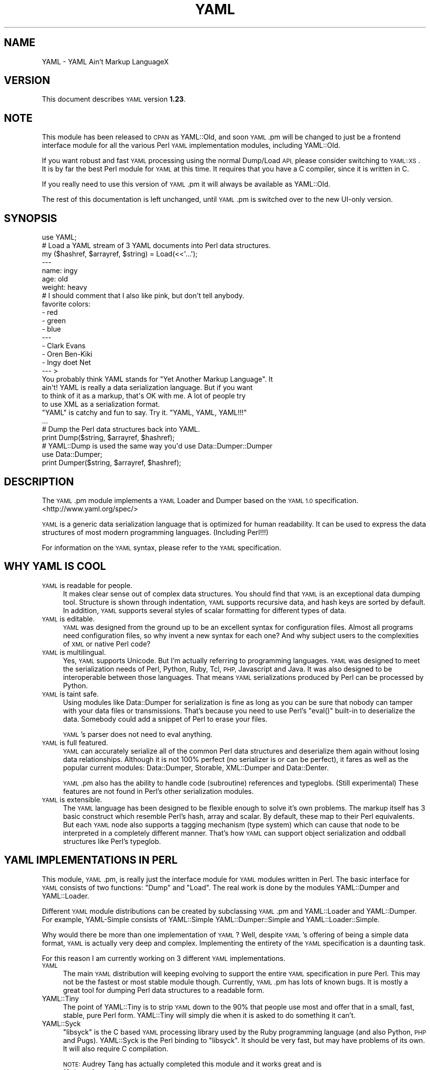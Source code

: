 .\" Automatically generated by Pod::Man 2.27 (Pod::Simple 3.28)
.\"
.\" Standard preamble:
.\" ========================================================================
.de Sp \" Vertical space (when we can't use .PP)
.if t .sp .5v
.if n .sp
..
.de Vb \" Begin verbatim text
.ft CW
.nf
.ne \\$1
..
.de Ve \" End verbatim text
.ft R
.fi
..
.\" Set up some character translations and predefined strings.  \*(-- will
.\" give an unbreakable dash, \*(PI will give pi, \*(L" will give a left
.\" double quote, and \*(R" will give a right double quote.  \*(C+ will
.\" give a nicer C++.  Capital omega is used to do unbreakable dashes and
.\" therefore won't be available.  \*(C` and \*(C' expand to `' in nroff,
.\" nothing in troff, for use with C<>.
.tr \(*W-
.ds C+ C\v'-.1v'\h'-1p'\s-2+\h'-1p'+\s0\v'.1v'\h'-1p'
.ie n \{\
.    ds -- \(*W-
.    ds PI pi
.    if (\n(.H=4u)&(1m=24u) .ds -- \(*W\h'-12u'\(*W\h'-12u'-\" diablo 10 pitch
.    if (\n(.H=4u)&(1m=20u) .ds -- \(*W\h'-12u'\(*W\h'-8u'-\"  diablo 12 pitch
.    ds L" ""
.    ds R" ""
.    ds C` ""
.    ds C' ""
'br\}
.el\{\
.    ds -- \|\(em\|
.    ds PI \(*p
.    ds L" ``
.    ds R" ''
.    ds C`
.    ds C'
'br\}
.\"
.\" Escape single quotes in literal strings from groff's Unicode transform.
.ie \n(.g .ds Aq \(aq
.el       .ds Aq '
.\"
.\" If the F register is turned on, we'll generate index entries on stderr for
.\" titles (.TH), headers (.SH), subsections (.SS), items (.Ip), and index
.\" entries marked with X<> in POD.  Of course, you'll have to process the
.\" output yourself in some meaningful fashion.
.\"
.\" Avoid warning from groff about undefined register 'F'.
.de IX
..
.nr rF 0
.if \n(.g .if rF .nr rF 1
.if (\n(rF:(\n(.g==0)) \{
.    if \nF \{
.        de IX
.        tm Index:\\$1\t\\n%\t"\\$2"
..
.        if !\nF==2 \{
.            nr % 0
.            nr F 2
.        \}
.    \}
.\}
.rr rF
.\"
.\" Accent mark definitions (@(#)ms.acc 1.5 88/02/08 SMI; from UCB 4.2).
.\" Fear.  Run.  Save yourself.  No user-serviceable parts.
.    \" fudge factors for nroff and troff
.if n \{\
.    ds #H 0
.    ds #V .8m
.    ds #F .3m
.    ds #[ \f1
.    ds #] \fP
.\}
.if t \{\
.    ds #H ((1u-(\\\\n(.fu%2u))*.13m)
.    ds #V .6m
.    ds #F 0
.    ds #[ \&
.    ds #] \&
.\}
.    \" simple accents for nroff and troff
.if n \{\
.    ds ' \&
.    ds ` \&
.    ds ^ \&
.    ds , \&
.    ds ~ ~
.    ds /
.\}
.if t \{\
.    ds ' \\k:\h'-(\\n(.wu*8/10-\*(#H)'\'\h"|\\n:u"
.    ds ` \\k:\h'-(\\n(.wu*8/10-\*(#H)'\`\h'|\\n:u'
.    ds ^ \\k:\h'-(\\n(.wu*10/11-\*(#H)'^\h'|\\n:u'
.    ds , \\k:\h'-(\\n(.wu*8/10)',\h'|\\n:u'
.    ds ~ \\k:\h'-(\\n(.wu-\*(#H-.1m)'~\h'|\\n:u'
.    ds / \\k:\h'-(\\n(.wu*8/10-\*(#H)'\z\(sl\h'|\\n:u'
.\}
.    \" troff and (daisy-wheel) nroff accents
.ds : \\k:\h'-(\\n(.wu*8/10-\*(#H+.1m+\*(#F)'\v'-\*(#V'\z.\h'.2m+\*(#F'.\h'|\\n:u'\v'\*(#V'
.ds 8 \h'\*(#H'\(*b\h'-\*(#H'
.ds o \\k:\h'-(\\n(.wu+\w'\(de'u-\*(#H)/2u'\v'-.3n'\*(#[\z\(de\v'.3n'\h'|\\n:u'\*(#]
.ds d- \h'\*(#H'\(pd\h'-\w'~'u'\v'-.25m'\f2\(hy\fP\v'.25m'\h'-\*(#H'
.ds D- D\\k:\h'-\w'D'u'\v'-.11m'\z\(hy\v'.11m'\h'|\\n:u'
.ds th \*(#[\v'.3m'\s+1I\s-1\v'-.3m'\h'-(\w'I'u*2/3)'\s-1o\s+1\*(#]
.ds Th \*(#[\s+2I\s-2\h'-\w'I'u*3/5'\v'-.3m'o\v'.3m'\*(#]
.ds ae a\h'-(\w'a'u*4/10)'e
.ds Ae A\h'-(\w'A'u*4/10)'E
.    \" corrections for vroff
.if v .ds ~ \\k:\h'-(\\n(.wu*9/10-\*(#H)'\s-2\u~\d\s+2\h'|\\n:u'
.if v .ds ^ \\k:\h'-(\\n(.wu*10/11-\*(#H)'\v'-.4m'^\v'.4m'\h'|\\n:u'
.    \" for low resolution devices (crt and lpr)
.if \n(.H>23 .if \n(.V>19 \
\{\
.    ds : e
.    ds 8 ss
.    ds o a
.    ds d- d\h'-1'\(ga
.    ds D- D\h'-1'\(hy
.    ds th \o'bp'
.    ds Th \o'LP'
.    ds ae ae
.    ds Ae AE
.\}
.rm #[ #] #H #V #F C
.\" ========================================================================
.\"
.IX Title "YAML 3pm"
.TH YAML 3pm "2017-02-19" "perl v5.18.2" "User Contributed Perl Documentation"
.\" For nroff, turn off justification.  Always turn off hyphenation; it makes
.\" way too many mistakes in technical documents.
.if n .ad l
.nh
.SH "NAME"
YAML \- YAML Ain't Markup LanguageX
.SH "VERSION"
.IX Header "VERSION"
This document describes \s-1YAML\s0 version \fB1.23\fR.
.SH "NOTE"
.IX Header "NOTE"
This module has been released to \s-1CPAN\s0 as YAML::Old, and soon \s-1YAML\s0.pm will
be changed to just be a frontend interface module for all the various Perl
\&\s-1YAML\s0 implementation modules, including YAML::Old.
.PP
If you want robust and fast \s-1YAML\s0 processing using the normal Dump/Load \s-1API,\s0
please consider switching to \s-1YAML::XS\s0. It is by far the best Perl module
for \s-1YAML\s0 at this time. It requires that you have a C compiler, since it is
written in C.
.PP
If you really need to use this version of \s-1YAML\s0.pm it will always be available
as YAML::Old.
.PP
The rest of this documentation is left unchanged, until \s-1YAML\s0.pm is switched
over to the new UI-only version.
.SH "SYNOPSIS"
.IX Header "SYNOPSIS"
.Vb 1
\&    use YAML;
\&
\&    # Load a YAML stream of 3 YAML documents into Perl data structures.
\&    my ($hashref, $arrayref, $string) = Load(<<\*(Aq...\*(Aq);
\&    \-\-\-
\&    name: ingy
\&    age: old
\&    weight: heavy
\&    # I should comment that I also like pink, but don\*(Aqt tell anybody.
\&    favorite colors:
\&      \- red
\&      \- green
\&      \- blue
\&    \-\-\-
\&    \- Clark Evans
\&    \- Oren Ben\-Kiki
\&    \- Ingy do\*:t Net
\&    \-\-\- >
\&    You probably think YAML stands for "Yet Another Markup Language". It
\&    ain\*(Aqt! YAML is really a data serialization language. But if you want
\&    to think of it as a markup, that\*(Aqs OK with me. A lot of people try
\&    to use XML as a serialization format.
\&
\&    "YAML" is catchy and fun to say. Try it. "YAML, YAML, YAML!!!"
\&    ...
\&
\&    # Dump the Perl data structures back into YAML.
\&    print Dump($string, $arrayref, $hashref);
\&
\&    # YAML::Dump is used the same way you\*(Aqd use Data::Dumper::Dumper
\&    use Data::Dumper;
\&    print Dumper($string, $arrayref, $hashref);
.Ve
.SH "DESCRIPTION"
.IX Header "DESCRIPTION"
The \s-1YAML\s0.pm module implements a \s-1YAML\s0 Loader and Dumper based on the \s-1YAML 1.0\s0
specification. <http://www.yaml.org/spec/>
.PP
\&\s-1YAML\s0 is a generic data serialization language that is optimized for human
readability. It can be used to express the data structures of most modern
programming languages. (Including Perl!!!)
.PP
For information on the \s-1YAML\s0 syntax, please refer to the \s-1YAML\s0 specification.
.SH "WHY YAML IS COOL"
.IX Header "WHY YAML IS COOL"
.IP "\s-1YAML\s0 is readable for people." 4
.IX Item "YAML is readable for people."
It makes clear sense out of complex data structures. You should find that \s-1YAML\s0
is an exceptional data dumping tool. Structure is shown through indentation,
\&\s-1YAML\s0 supports recursive data, and hash keys are sorted by default. In
addition, \s-1YAML\s0 supports several styles of scalar formatting for different
types of data.
.IP "\s-1YAML\s0 is editable." 4
.IX Item "YAML is editable."
\&\s-1YAML\s0 was designed from the ground up to be an excellent syntax for
configuration files. Almost all programs need configuration files, so why
invent a new syntax for each one? And why subject users to the complexities of
\&\s-1XML\s0 or native Perl code?
.IP "\s-1YAML\s0 is multilingual." 4
.IX Item "YAML is multilingual."
Yes, \s-1YAML\s0 supports Unicode. But I'm actually referring to programming
languages. \s-1YAML\s0 was designed to meet the serialization needs of Perl, Python,
Ruby, Tcl, \s-1PHP,\s0 Javascript and Java. It was also designed to be interoperable
between those languages. That means \s-1YAML\s0 serializations produced by Perl can
be processed by Python.
.IP "\s-1YAML\s0 is taint safe." 4
.IX Item "YAML is taint safe."
Using modules like Data::Dumper for serialization is fine as long as you can
be sure that nobody can tamper with your data files or transmissions. That's
because you need to use Perl's \f(CW\*(C`eval()\*(C'\fR built-in to deserialize the data.
Somebody could add a snippet of Perl to erase your files.
.Sp
\&\s-1YAML\s0's parser does not need to eval anything.
.IP "\s-1YAML\s0 is full featured." 4
.IX Item "YAML is full featured."
\&\s-1YAML\s0 can accurately serialize all of the common Perl data structures and
deserialize them again without losing data relationships. Although it is not
100% perfect (no serializer is or can be perfect), it fares as well as the
popular current modules: Data::Dumper, Storable, XML::Dumper and Data::Denter.
.Sp
\&\s-1YAML\s0.pm also has the ability to handle code (subroutine) references and
typeglobs. (Still experimental) These features are not found in Perl's other
serialization modules.
.IP "\s-1YAML\s0 is extensible." 4
.IX Item "YAML is extensible."
The \s-1YAML\s0 language has been designed to be flexible enough to solve it's own
problems. The markup itself has 3 basic construct which resemble Perl's hash,
array and scalar. By default, these map to their Perl equivalents. But each
\&\s-1YAML\s0 node also supports a tagging mechanism (type system) which can cause that
node to be interpreted in a completely different manner. That's how \s-1YAML\s0 can
support object serialization and oddball structures like Perl's typeglob.
.SH "YAML IMPLEMENTATIONS IN PERL"
.IX Header "YAML IMPLEMENTATIONS IN PERL"
This module, \s-1YAML\s0.pm, is really just the interface module for \s-1YAML\s0 modules
written in Perl. The basic interface for \s-1YAML\s0 consists of two functions:
\&\f(CW\*(C`Dump\*(C'\fR and \f(CW\*(C`Load\*(C'\fR. The real work is done by the modules YAML::Dumper and
YAML::Loader.
.PP
Different \s-1YAML\s0 module distributions can be created by subclassing \s-1YAML\s0.pm and
YAML::Loader and YAML::Dumper. For example, YAML-Simple consists of
YAML::Simple YAML::Dumper::Simple and YAML::Loader::Simple.
.PP
Why would there be more than one implementation of \s-1YAML\s0? Well, despite
\&\s-1YAML\s0's offering of being a simple data format, \s-1YAML\s0 is actually very deep
and complex. Implementing the entirety of the \s-1YAML\s0 specification is a
daunting task.
.PP
For this reason I am currently working on 3 different \s-1YAML\s0 implementations.
.IP "\s-1YAML\s0" 4
.IX Item "YAML"
The main \s-1YAML\s0 distribution will keeping evolving to support the entire \s-1YAML\s0
specification in pure Perl. This may not be the fastest or most stable module
though. Currently, \s-1YAML\s0.pm has lots of known bugs. It is mostly a great tool
for dumping Perl data structures to a readable form.
.IP "YAML::Tiny" 4
.IX Item "YAML::Tiny"
The point of YAML::Tiny is to strip \s-1YAML\s0 down to the 90% that people use most
and offer that in a small, fast, stable, pure Perl form. YAML::Tiny will
simply die when it is asked to do something it can't.
.IP "YAML::Syck" 4
.IX Item "YAML::Syck"
\&\f(CW\*(C`libsyck\*(C'\fR is the C based \s-1YAML\s0 processing library used by the Ruby programming
language (and also Python, \s-1PHP\s0 and Pugs). YAML::Syck is the Perl binding to
\&\f(CW\*(C`libsyck\*(C'\fR. It should be very fast, but may have problems of its own. It will
also require C compilation.
.Sp
\&\s-1NOTE:\s0 Audrey Tang has actually completed this module and it works great and is
      10 times faster than \s-1YAML\s0.pm.
.PP
In the future, there will likely be even more \s-1YAML\s0 modules. Remember, people
other than Ingy are allowed to write \s-1YAML\s0 modules!
.SH "FUNCTIONAL USAGE"
.IX Header "FUNCTIONAL USAGE"
\&\s-1YAML\s0 is completely \s-1OO\s0 under the hood. Still it exports a few useful top level
functions so that it is dead simple to use. These functions just do the \s-1OO\s0
stuff for you. If you want direct access to the \s-1OO API\s0 see the documentation
for YAML::Dumper and YAML::Loader.
.SS "Exported Functions"
.IX Subsection "Exported Functions"
The following functions are exported by \s-1YAML\s0.pm by default. The reason they
are exported is so that \s-1YAML\s0 works much like Data::Dumper. If you don't want
functions to be imported, just use \s-1YAML\s0 with an empty import list:
.PP
.Vb 1
\&    use YAML ();
.Ve
.IP "Dump(list\-of\-Perl\-data\-structures)" 4
.IX Item "Dump(list-of-Perl-data-structures)"
Turn Perl data into \s-1YAML.\s0 This function works very much like
\&\fIData::Dumper::Dumper()\fR. It takes a list of Perl data structures and dumps them
into a serialized form. It returns a string containing the \s-1YAML\s0 stream. The
structures can be references or plain scalars.
.IP "Load(string\-containing\-a\-YAML\-stream)" 4
.IX Item "Load(string-containing-a-YAML-stream)"
Turn \s-1YAML\s0 into Perl data. This is the opposite of Dump. Just like Storable's
\&\fIthaw()\fR function or the \fIeval()\fR function in relation to Data::Dumper. It parses
a string containing a valid \s-1YAML\s0 stream into a list of Perl data structures.
.SS "Exportable Functions"
.IX Subsection "Exportable Functions"
These functions are not exported by default but you can request them in an
import list like this:
.PP
.Vb 1
\&    use YAML qw\*(Aqfreeze thaw Bless\*(Aq;
.Ve
.IP "\fIfreeze()\fR and \fIthaw()\fR" 4
.IX Item "freeze() and thaw()"
Aliases to \fIDump()\fR and \fILoad()\fR for Storable fans. This will also allow \s-1YAML\s0.pm
to be plugged directly into modules like \s-1POE\s0.pm, that use the freeze/thaw \s-1API\s0
for internal serialization.
.IP "DumpFile(filepath, list)" 4
.IX Item "DumpFile(filepath, list)"
Writes the \s-1YAML\s0 stream to a file instead of just returning a string.
.IP "LoadFile(filepath)" 4
.IX Item "LoadFile(filepath)"
Reads the \s-1YAML\s0 stream from a file instead of a string.
.IP "Bless(perl\-node, [yaml\-node | class\-name])" 4
.IX Item "Bless(perl-node, [yaml-node | class-name])"
Associate a normal Perl node, with a yaml node. A yaml node is an object tied
to the YAML::Node class. The second argument is either a yaml node that you've
already created or a class (package) name that supports a \f(CW\*(C`yaml_dump()\*(C'\fR
function. A \f(CW\*(C`yaml_dump()\*(C'\fR function should take a perl node and return a yaml
node. If no second argument is provided, Bless will create a yaml node. This
node is not returned, but can be retrieved with the \fIBlessed()\fR function.
.Sp
Here's an example of how to use Bless. Say you have a hash containing three
keys, but you only want to dump two of them. Furthermore the keys must be
dumped in a certain order. Here's how you do that:
.Sp
.Vb 5
\&    use YAML qw(Dump Bless);
\&    $hash = {apple => \*(Aqgood\*(Aq, banana => \*(Aqbad\*(Aq, cauliflower => \*(Aqugly\*(Aq};
\&    print Dump $hash;
\&    Bless($hash)\->keys([\*(Aqbanana\*(Aq, \*(Aqapple\*(Aq]);
\&    print Dump $hash;
.Ve
.Sp
produces:
.Sp
.Vb 7
\&    \-\-\-
\&    apple: good
\&    banana: bad
\&    cauliflower: ugly
\&    \-\-\-
\&    banana: bad
\&    apple: good
.Ve
.Sp
Bless returns the tied part of a yaml-node, so that you can call the
YAML::Node methods. This is the same thing that \fIYAML::Node::ynode()\fR returns.
So another way to do the above example is:
.Sp
.Vb 8
\&    use YAML qw(Dump Bless);
\&    use YAML::Node;
\&    $hash = {apple => \*(Aqgood\*(Aq, banana => \*(Aqbad\*(Aq, cauliflower => \*(Aqugly\*(Aq};
\&    print Dump $hash;
\&    Bless($hash);
\&    $ynode = ynode(Blessed($hash));
\&    $ynode\->keys([\*(Aqbanana\*(Aq, \*(Aqapple\*(Aq]);
\&    print Dump $hash;
.Ve
.Sp
Note that Blessing a Perl data structure does not change it anyway. The
extra information is stored separately and looked up by the Blessed node's
memory address.
.IP "Blessed(perl\-node)" 4
.IX Item "Blessed(perl-node)"
Returns the yaml node that a particular perl node is associated with (see
above). Returns undef if the node is not (\s-1YAML\s0) Blessed.
.SH "GLOBAL OPTIONS"
.IX Header "GLOBAL OPTIONS"
\&\s-1YAML\s0 options are set using a group of global variables in the \s-1YAML\s0 namespace.
This is similar to how Data::Dumper works.
.PP
For example, to change the indentation width, do something like:
.PP
.Vb 1
\&    local $YAML::Indent = 3;
.Ve
.PP
The current options are:
.IP "DumperClass" 4
.IX Item "DumperClass"
You can override which module/class \s-1YAML\s0 uses for Dumping data.
.IP "LoaderClass" 4
.IX Item "LoaderClass"
You can override which module/class \s-1YAML\s0 uses for Loading data.
.IP "Indent" 4
.IX Item "Indent"
This is the number of space characters to use for each indentation level when
doing a \fIDump()\fR. The default is 2.
.Sp
By the way, \s-1YAML\s0 can use any number of characters for indentation at any
level. So if you are editing \s-1YAML\s0 by hand feel free to do it anyway that looks
pleasing to you; just be consistent for a given level.
.IP "SortKeys" 4
.IX Item "SortKeys"
Default is 1. (true)
.Sp
Tells \s-1YAML\s0.pm whether or not to sort hash keys when storing a document.
.Sp
YAML::Node objects can have their own sort order, which is usually what you
want. To override the YAML::Node order and sort the keys anyway, set
SortKeys to 2.
.IP "Stringify" 4
.IX Item "Stringify"
Default is 0. (false)
.Sp
Objects with string overloading should honor the overloading and dump the
stringification of themselves, rather than the actual object's guts.
.IP "Numify" 4
.IX Item "Numify"
Default is 0. (false)
.Sp
Values that look like numbers (integers, floats) will be numified when loaded.
.IP "UseHeader" 4
.IX Item "UseHeader"
Default is 1. (true)
.Sp
This tells \s-1YAML\s0.pm whether to use a separator string for a Dump operation.
This only applies to the first document in a stream. Subsequent documents must
have a \s-1YAML\s0 header by definition.
.IP "UseVersion" 4
.IX Item "UseVersion"
Default is 0. (false)
.Sp
Tells \s-1YAML\s0.pm whether to include the \s-1YAML\s0 version on the separator/header.
.Sp
.Vb 1
\&    \-\-\- %YAML:1.0
.Ve
.IP "AnchorPrefix" 4
.IX Item "AnchorPrefix"
Default is ''.
.Sp
Anchor names are normally numeric. \s-1YAML\s0.pm simply starts with '1' and
increases by one for each new anchor. This option allows you to specify a
string to be prepended to each anchor number.
.IP "UseCode" 4
.IX Item "UseCode"
Setting the UseCode option is a shortcut to set both the DumpCode and LoadCode
options at once. Setting UseCode to '1' tells \s-1YAML\s0.pm to dump Perl code
references as Perl (using B::Deparse) and to load them back into memory using
\&\fIeval()\fR. The reason this has to be an option is that using \fIeval()\fR to parse
untrusted code is, well, untrustworthy.
.IP "DumpCode" 4
.IX Item "DumpCode"
Determines if and how \s-1YAML\s0.pm should serialize Perl code references. By
default \s-1YAML\s0.pm will dump code references as dummy placeholders (much like
Data::Dumper). If DumpCode is set to '1' or 'deparse', code references will be
dumped as actual Perl code.
.Sp
DumpCode can also be set to a subroutine reference so that you can write your
own serializing routine. \s-1YAML\s0.pm passes you the code ref. You pass back the
serialization (as a string) and a format indicator. The format indicator is a
simple string like: 'deparse' or 'bytecode'.
.IP "LoadCode" 4
.IX Item "LoadCode"
LoadCode is the opposite of DumpCode. It tells \s-1YAML\s0 if and how to
deserialize code references. When set to '1' or 'deparse' it will use
\&\f(CW\*(C`eval()\*(C'\fR. Since this is potentially risky, only use this option if you know
where your \s-1YAML\s0 has been.
.Sp
LoadCode can also be set to a subroutine reference so that you can write your
own deserializing routine. \s-1YAML\s0.pm passes the serialization (as a string) and
a format indicator. You pass back the code reference.
.IP "Preserve" 4
.IX Item "Preserve"
When set to true, this option tells the Loader to load hashes into YAML::Node
objects. These are tied hashes. This has the effect of remembering the key
order, thus it will be preserved when the hash is dumped again. See
YAML::Node for more information.
.IP "UseBlock" 4
.IX Item "UseBlock"
\&\s-1YAML\s0.pm uses heuristics to guess which scalar style is best for a given node.
Sometimes you'll want all multiline scalars to use the 'block' style. If so,
set this option to 1.
.Sp
\&\s-1NOTE: YAML\s0's block style is akin to Perl's here-document.
.IP "UseFold" 4
.IX Item "UseFold"
If you want to force \s-1YAML\s0 to use the 'folded' style for all multiline scalars,
then set \f(CW$UseFold\fR to 1.
.Sp
\&\s-1NOTE: YAML\s0's folded style is akin to the way \s-1HTML\s0 folds text, except smarter.
.IP "UseAliases" 4
.IX Item "UseAliases"
\&\s-1YAML\s0 has an alias mechanism such that any given structure in memory gets
serialized once. Any other references to that structure are serialized only as
alias markers. This is how \s-1YAML\s0 can serialize duplicate and recursive
structures.
.Sp
Sometimes, when you \s-1KNOW\s0 that your data is nonrecursive in nature, you may
want to serialize such that every node is expressed in full. (ie as a copy
of the original). Setting \f(CW$YAML::UseAliases\fR to 0 will allow you to do
this. This also may result in faster processing because the lookup
overhead is by bypassed.
.Sp
\&\s-1THIS OPTION CAN BE DANGEROUS. \s0\fBIf\fR your data is recursive, this option
\&\fBwill\fR cause \fIDump()\fR to run in an endless loop, chewing up your computers
memory. You have been warned.
.IP "CompressSeries" 4
.IX Item "CompressSeries"
Default is 1.
.Sp
Compresses the formatting of arrays of hashes:
.Sp
.Vb 4
\&    \-
\&      foo: bar
\&    \-
\&      bar: foo
.Ve
.Sp
becomes:
.Sp
.Vb 2
\&    \- foo: bar
\&    \- bar: foo
.Ve
.Sp
Since this output is usually more desirable, this option is turned on
by default.
.IP "QuoteNumericStrings" 4
.IX Item "QuoteNumericStrings"
Default is 0. (false)
.Sp
Adds detection mechanisms to encode strings that resemble numbers with
mandatory quoting.
.Sp
This ensures leading that things like leading/trailing zeros and other
formatting are preserved.
.SH "YAML TERMINOLOGY"
.IX Header "YAML TERMINOLOGY"
\&\s-1YAML\s0 is a full featured data serialization language, and thus has its own
terminology.
.PP
It is important to remember that although \s-1YAML\s0 is heavily influenced by Perl
and Python, it is a language in its own right, not merely just a
representation of Perl structures.
.PP
\&\s-1YAML\s0 has three constructs that are conspicuously similar to Perl's hash,
array, and scalar. They are called mapping, sequence, and string respectively.
By default, they do what you would expect. But each instance may have an
explicit or implicit tag (type) that makes it behave differently. In this
manner, \s-1YAML\s0 can be extended to represent Perl's Glob or Python's tuple, or
Ruby's Bigint.
.IP "stream" 4
.IX Item "stream"
.Vb 3
\&    A YAML stream is the full sequence of Unicode characters that a YAML
\&    parser would read or a YAML emitter would write. A stream may contain
\&    one or more YAML documents separated by YAML headers.
\&
\&    \-\-\-
\&    a: mapping
\&    foo: bar
\&    \-\-\-
\&    \- a
\&    \- sequence
.Ve
.IP "document" 4
.IX Item "document"
A \s-1YAML\s0 document is an independent data structure representation within a
stream. It is a top level node. Each document in a \s-1YAML\s0 stream must begin with
a \s-1YAML\s0 header line. Actually the header is optional on the first document.
.Sp
.Vb 6
\&    \-\-\-
\&    This: top level mapping
\&    is:
\&        \- a
\&        \- YAML
\&        \- document
.Ve
.IP "header" 4
.IX Item "header"
A \s-1YAML\s0 header is a line that begins a \s-1YAML\s0 document. It consists of three
dashes, possibly followed by more info. Another purpose of the header line is
that it serves as a place to put top level tag and anchor information.
.Sp
.Vb 3
\&    \-\-\- !recursive\-sequence &001
\&    \- * 001
\&    \- * 001
.Ve
.IP "node" 4
.IX Item "node"
A \s-1YAML\s0 node is the representation of a particular data structure. Nodes may
contain other nodes. (In Perl terms, nodes are like scalars. Strings,
arrayrefs and hashrefs. But this refers to the serialized format, not the in\-
memory structure.)
.IP "tag" 4
.IX Item "tag"
This is similar to a type. It indicates how a particular \s-1YAML\s0 node
serialization should be transferred into or out of memory. For instance a
Foo::Bar object would use the tag 'perl/Foo::Bar':
.Sp
.Vb 3
\&    \- !perl/Foo::Bar
\&        foo: 42
\&        bar: stool
.Ve
.IP "collection" 4
.IX Item "collection"
A collection is the generic term for a \s-1YAML\s0 data grouping. \s-1YAML\s0 has two types
of collections: mappings and sequences. (Similar to hashes and arrays)
.IP "mapping" 4
.IX Item "mapping"
A mapping is a \s-1YAML\s0 collection defined by unordered key/value pairs with
unique keys. By default \s-1YAML\s0 mappings are loaded into Perl hashes.
.Sp
.Vb 3
\&    a mapping:
\&        foo: bar
\&        two: times two is 4
.Ve
.IP "sequence" 4
.IX Item "sequence"
A sequence is a \s-1YAML\s0 collection defined by an ordered list of elements. By
default \s-1YAML\s0 sequences are loaded into Perl arrays.
.Sp
.Vb 4
\&    a sequence:
\&        \- one bourbon
\&        \- one scotch
\&        \- one beer
.Ve
.IP "scalar" 4
.IX Item "scalar"
A scalar is a \s-1YAML\s0 node that is a single value. By default \s-1YAML\s0 scalars are
loaded into Perl scalars.
.Sp
.Vb 1
\&    a scalar key: a scalar value
.Ve
.Sp
\&\s-1YAML\s0 has many styles for representing scalars. This is important because
varying data will have varying formatting requirements to retain the optimum
human readability.
.IP "plain scalar" 4
.IX Item "plain scalar"
A plain scalar is unquoted. All plain scalars are automatic candidates for
\&\*(L"implicit tagging\*(R". This means that their tag may be determined automatically
by examination. The typical uses for this are plain alpha strings, integers,
real numbers, dates, times and currency.
.Sp
.Vb 5
\&    \- a plain string
\&    \- \-42
\&    \- 3.1415
\&    \- 12:34
\&    \- 123 this is an error
.Ve
.IP "single quoted scalar" 4
.IX Item "single quoted scalar"
This is similar to Perl's use of single quotes. It means no escaping except
for single quotes which are escaped by using two adjacent single quotes.
.Sp
.Vb 1
\&    \- \*(AqWhen I say \*(Aq\*(Aq\en\*(Aq\*(Aq I mean "backslash en"\*(Aq
.Ve
.IP "double quoted scalar" 4
.IX Item "double quoted scalar"
This is similar to Perl's use of double quotes. Character escaping can be
used.
.Sp
.Vb 1
\&    \- "This scalar\enhas two lines, and a bell \-\->\ea"
.Ve
.IP "folded scalar" 4
.IX Item "folded scalar"
This is a multiline scalar which begins on the next line. It is indicated by a
single right angle bracket. It is unescaped like the single quoted scalar.
Line folding is also performed.
.Sp
.Vb 6
\&    \- >
\&     This is a multiline scalar which begins on
\&     the next line. It is indicated by a single
\&     carat. It is unescaped like the single
\&     quoted scalar. Line folding is also
\&     performed.
.Ve
.IP "block scalar" 4
.IX Item "block scalar"
This final multiline form is akin to Perl's here-document except that (as in
all \s-1YAML\s0 data) scope is indicated by indentation. Therefore, no ending marker
is required. The data is verbatim. No line folding.
.Sp
.Vb 5
\&    \- |
\&        QTY  DESC          PRICE  TOTAL
\&        \-\-\-  \-\-\-\-          \-\-\-\-\-  \-\-\-\-\-
\&          1  Foo Fighters  $19.95 $19.95
\&          2  Bar Belles    $29.95 $59.90
.Ve
.IP "parser" 4
.IX Item "parser"
A \s-1YAML\s0 processor has four stages: parse, load, dump, emit.
.Sp
A parser parses a \s-1YAML\s0 stream. \s-1YAML\s0.pm's \fILoad()\fR function contains a parser.
.IP "loader" 4
.IX Item "loader"
The other half of the \fILoad()\fR function is a loader. This takes the information
from the parser and loads it into a Perl data structure.
.IP "dumper" 4
.IX Item "dumper"
The \fIDump()\fR function consists of a dumper and an emitter. The dumper walks
through each Perl data structure and gives info to the emitter.
.IP "emitter" 4
.IX Item "emitter"
The emitter takes info from the dumper and turns it into a \s-1YAML\s0 stream.
.Sp
\&\s-1NOTE:\s0 In \s-1YAML\s0.pm the parser\fIloader and the dumper\fRemitter code are currently
      very closely tied together. In the future they may be broken into
      separate stages.
.PP
For more information please refer to the immensely helpful \s-1YAML\s0 specification
available at <http://www.yaml.org/spec/>.
.SH "YSH \- THE YAML SHELL"
.IX Header "YSH - THE YAML SHELL"
The YAML::Shell distribution provides script called 'ysh', the \s-1YAML\s0 shell.
ysh provides a simple, interactive way to play with \s-1YAML.\s0 If you type in Perl
code, it displays the result in \s-1YAML.\s0 If you type in \s-1YAML\s0 it turns it into
Perl code.
.PP
To run ysh, (assuming you installed it along with \s-1YAML\s0.pm) simply type:
.PP
.Vb 1
\&    ysh [options]
.Ve
.PP
Please read the \f(CW\*(C`ysh\*(C'\fR documentation for the full details. There are lots
of options.
.SH "BUGS & DEFICIENCIES"
.IX Header "BUGS & DEFICIENCIES"
If you find a bug in \s-1YAML,\s0 please try to recreate it in the \s-1YAML\s0 Shell with
logging turned on ('ysh \-L'). When you have successfully reproduced the bug,
please mail the \s-1LOG\s0 file to the author (ingy@cpan.org).
.PP
\&\s-1WARNING:\s0 This is still \fB\s-1ALPHA\s0\fR code. Well, most of this code has been around
for years...
.PP
\&\s-1BIGGER WARNING: YAML\s0.pm has been slow in the making, but I am committed to
having top notch \s-1YAML\s0 tools in the Perl world. The \s-1YAML\s0 team is close to
finalizing the \s-1YAML 1.1\s0 spec. This version of \s-1YAML\s0.pm is based off of a very
old pre 1.0 spec. In actuality there isn't a ton of difference, and this
\&\s-1YAML\s0.pm is still fairly useful. Things will get much better in the future.
.SH "RESOURCES"
.IX Header "RESOURCES"
<http://lists.sourceforge.net/lists/listinfo/yaml\-core> is the mailing list.
This is where the language is discussed and designed.
.PP
<http://www.yaml.org> is the official \s-1YAML\s0 website.
.PP
<http://www.yaml.org/spec/> is the \s-1YAML 1.2\s0 specification.
.PP
<http://yaml.kwiki.org> is the official \s-1YAML\s0 wiki.
.SH "SEE ALSO"
.IX Header "SEE ALSO"
.IP "\(bu" 4
\&\s-1YAML::XS\s0
.SH "AUTHOR"
.IX Header "AUTHOR"
Ingy do\*:t Net <ingy@cpan.org>
.SH "COPYRIGHT AND LICENSE"
.IX Header "COPYRIGHT AND LICENSE"
Copyright 2001\-2017. Ingy do\*:t Net.
.PP
This program is free software; you can redistribute it and/or modify it under
the same terms as Perl itself.
.PP
See <http://www.perl.com/perl/misc/Artistic.html>
